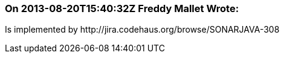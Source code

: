 === On 2013-08-20T15:40:32Z Freddy Mallet Wrote:
Is implemented by \http://jira.codehaus.org/browse/SONARJAVA-308

